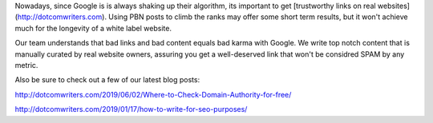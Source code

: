 Nowadays, since Google is is always shaking up their algorithm, its important to get [trustworthy links on real websites](http://dotcomwriters.com). Using PBN posts to climb the ranks may offer some short term results, but it won't achieve much for the longevity of a white label website.

Our team understands that bad links and bad content equals bad karma with Google. We write top notch content that is manually curated by real website owners, assuring you get a well-deserved link that won't be considred SPAM by any metric.

Also be sure to check out a few of our latest blog posts:

http://dotcomwriters.com/2019/06/02/Where-to-Check-Domain-Authority-for-free/

http://dotcomwriters.com/2019/01/17/how-to-write-for-seo-purposes/
